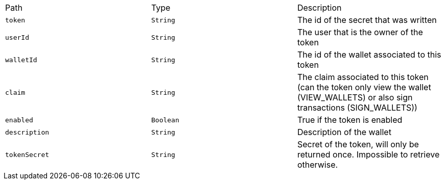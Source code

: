 |===
|Path|Type|Description
|`+token+`
|`+String+`
|The id of the secret that was written
|`+userId+`
|`+String+`
|The user that is the owner of the token
|`+walletId+`
|`+String+`
|The id of the wallet associated to this token
|`+claim+`
|`+String+`
|The claim associated to this token (can the token only view the wallet (VIEW_WALLETS) or also sign transactions (SIGN_WALLETS))
|`+enabled+`
|`+Boolean+`
|True if the token is enabled
|`+description+`
|`+String+`
|Description of the wallet
|`+tokenSecret+`
|`+String+`
|Secret of the token, will only be returned once. Impossible to retrieve otherwise.
|===
